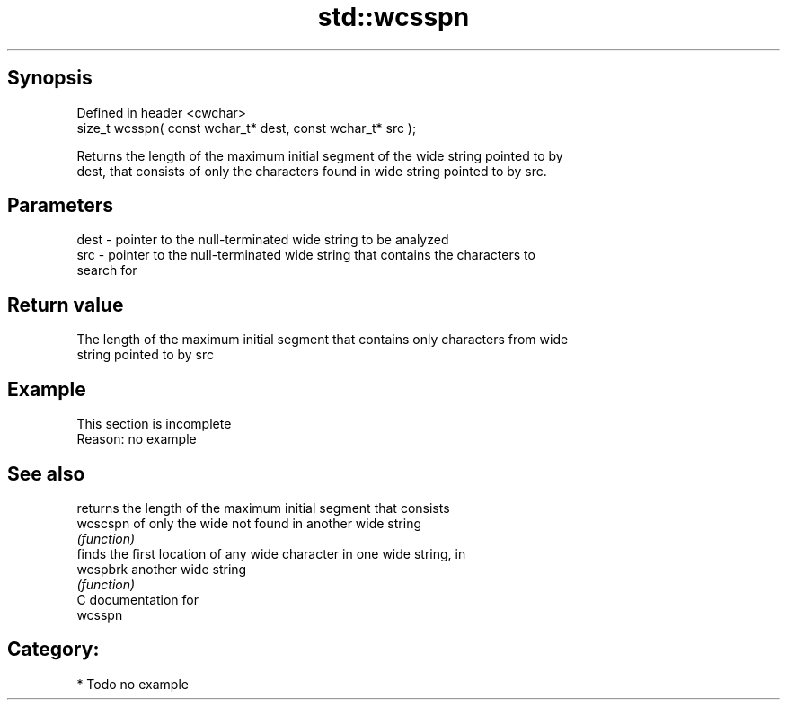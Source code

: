 .TH std::wcsspn 3 "Sep  4 2015" "2.0 | http://cppreference.com" "C++ Standard Libary"
.SH Synopsis
   Defined in header <cwchar>
   size_t wcsspn( const wchar_t* dest, const wchar_t* src );

   Returns the length of the maximum initial segment of the wide string pointed to by
   dest, that consists of only the characters found in wide string pointed to by src.

.SH Parameters

   dest - pointer to the null-terminated wide string to be analyzed
   src  - pointer to the null-terminated wide string that contains the characters to
          search for

.SH Return value

   The length of the maximum initial segment that contains only characters from wide
   string pointed to by src

.SH Example

    This section is incomplete
    Reason: no example

.SH See also

           returns the length of the maximum initial segment that consists
   wcscspn of only the wide not found in another wide string
           \fI(function)\fP
           finds the first location of any wide character in one wide string, in
   wcspbrk another wide string
           \fI(function)\fP
   C documentation for
   wcsspn

.SH Category:

     * Todo no example
